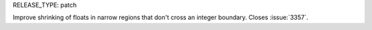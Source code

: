 RELEASE_TYPE: patch

Improve shrinking of floats in narrow regions that don't cross an integer
boundary. Closes :issue:`3357`.
